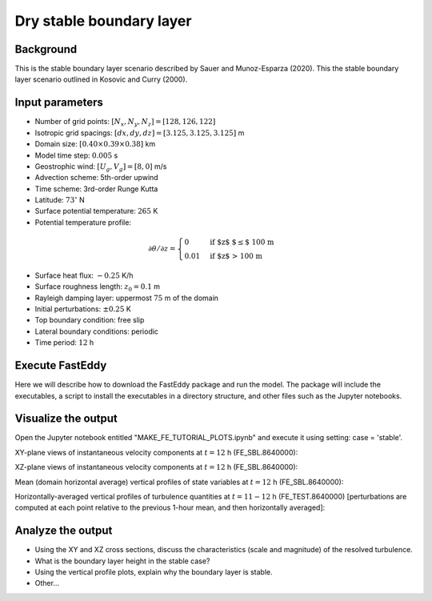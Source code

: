Dry stable boundary layer
==========================

Background
------------------

This is the stable boundary layer scenario described by Sauer and Munoz-Esparza (2020). This the stable boundary layer scenario outlined in Kosovic and Curry (2000).

Input parameters
----------------

* Number of grid points: :math:`[N_x,N_y,N_z]=[128,126,122]`
* Isotropic grid spacings: :math:`[dx,dy,dz]=[3.125,3.125,3.125]` m
* Domain size: :math:`[0.40 \times 0.39 \times 0.38]` km
* Model time step: :math:`0.005` s
* Geostrophic wind: :math:`[U_g,V_g]=[8,0]` m/s
* Advection scheme: 5th-order upwind
* Time scheme: 3rd-order Runge Kutta
* Latitude: :math:`73^{\circ}` N
* Surface potential temperature: :math:`265` K
* Potential temperature profile:
.. math::
  \partial{\theta}/\partial z =
    \begin{cases}
      0 & \text{if $z$ $\le$ 100 m}\\
      0.01 & \text{if $z$ > 100 m}
    \end{cases}   
* Surface heat flux:  :math:`-0.25` K/h
* Surface roughness length: :math:`z_0=0.1` m
* Rayleigh damping layer: uppermost :math:`75` m of the domain
* Initial perturbations: :math:`\pm 0.25` K 
* Top boundary condition: free slip
* Lateral boundary conditions: periodic
* Time period: :math:`12` h

Execute FastEddy
----------------

Here we will describe how to download the FastEddy package and run the model. The package will include the executables, a script to install the executables in a directory structure, and other files such as the Jupyter notebooks.

Visualize the output
--------------------

Open the Jupyter notebook entitled "MAKE_FE_TUTORIAL_PLOTS.ipynb" and execute it using setting: case = 'stable'.

XY-plane views of instantaneous velocity components at :math:`t=12` h (FE_SBL.8640000):

.. image:: ../images/UVWTHETA-XY-stable.png
  :width: 1200
  :alt: Alternative text
  
XZ-plane views of instantaneous velocity components at :math:`t=12` h (FE_SBL.8640000):

.. image:: ../images/UVWTHETA-XZ-stable.png
  :width: 600
  :alt: Alternative text
  
Mean (domain horizontal average) vertical profiles of state variables at :math:`t=12` h (FE_SBL.8640000):

.. image:: ../images/MEAN-PROF-stable.png
  :width: 750
  :alt: Alternative text
  
Horizontally-averaged vertical profiles of turbulence quantities at :math:`t=11-12` h (FE_TEST.8640000) [perturbations are computed at each point relative to the previous 1-hour mean, and then horizontally averaged]:

.. image:: ../images/TURB-PROF-stable.png
  :width: 1200
  :alt: Alternative text

Analyze the output
------------------

* Using the XY and XZ cross sections, discuss the characteristics (scale and magnitude) of the resolved turbulence.
* What is the boundary layer height in the stable case?
* Using the vertical profile plots, explain why the boundary layer is stable.
* Other...
